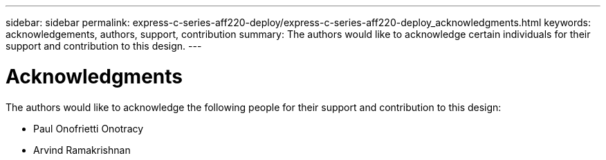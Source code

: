 ---
sidebar: sidebar
permalink: express-c-series-aff220-deploy/express-c-series-aff220-deploy_acknowledgments.html
keywords: acknowledgements, authors, support, contribution
summary: The authors would like to acknowledge certain individuals for their support and contribution to this design.
---

= Acknowledgments
:hardbreaks:
:nofooter:
:icons: font
:linkattrs:
:imagesdir: ./media/

//
// This file was created with NDAC Version 2.0 (August 17, 2020)
//
// 2021-04-19 12:01:34.423143
//

The authors would like to acknowledge the following people for their support and contribution to this design:

* Paul Onofrietti Onotracy
* Arvind Ramakrishnan
